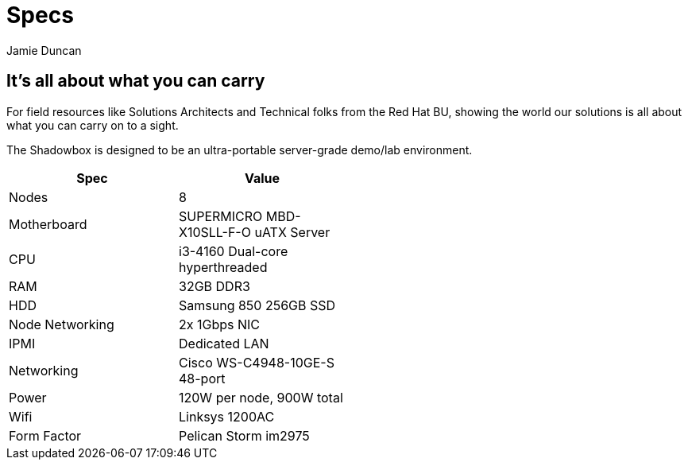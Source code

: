 = Specs
:author: Jamie Duncan
:date: 2016-10-20 11:32
:modified: 2016-10-20 11:32
:slug: shadowbox-specs
:summary: Shadowbox Specs
:category: page

== It's all about what you can carry

For field resources like Solutions Architects and Technical folks from the Red Hat BU, showing the world our solutions is all about what you can carry on to a sight.

The Shadowbox is designed to be an ultra-portable server-grade demo/lab environment.

[width="50%",options="header"]
|=========================================================
| Spec             | Value
| Nodes	           | 8
| Motherboard	     | SUPERMICRO MBD-X10SLL-F-O uATX Server
| CPU	             | i3-4160 Dual-core hyperthreaded
| RAM	             | 32GB DDR3
| HDD	             | Samsung 850 256GB SSD
| Node Networking  |	2x 1Gbps NIC
| IPMI             |	Dedicated LAN
| Networking       |	Cisco WS-C4948-10GE-S 48-port
| Power	           | 120W per node, 900W total
| Wifi             |	Linksys 1200AC
| Form Factor      |	Pelican Storm im2975
|==========================================================
